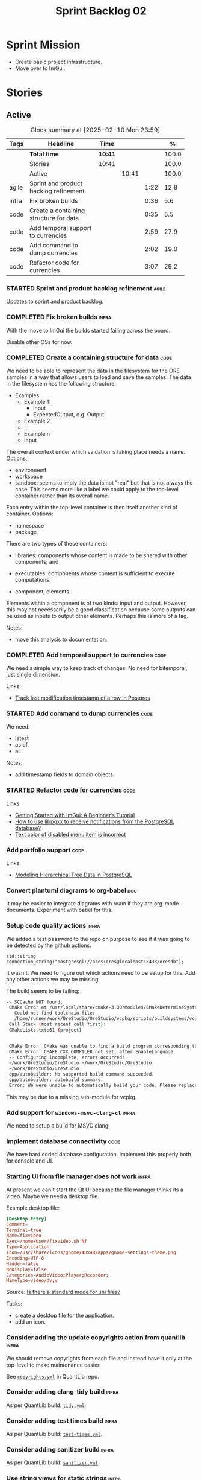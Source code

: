:PROPERTIES:
:ID: 0DFDAF4D-E299-98E4-25C3-5BB6500E5BA8
:END:
#+title: Sprint Backlog 02
#+options: <:nil c:nil ^:nil d:nil date:nil author:nil toc:nil html-postamble:nil
#+todo: STARTED | COMPLETED CANCELLED POSTPONED BLOCKED
#+tags: { code(c) infra(i) doc(d) agile(a) }
#+startup: inlineimages

* Sprint Mission

- Create basic project infrastructure.
- Move over to ImGui.

* Stories

** Active

#+begin: clocktable :maxlevel 3 :scope subtree :tags t :indent nil :emphasize nil :scope file :narrow 75 :formula %
#+TBLNAME: sprint_summary
#+CAPTION: Clock summary at [2025-02-10 Mon 23:59]
|       | <75>                                   |         |       |      |       |
| Tags  | Headline                               | Time    |       |      |     % |
|-------+----------------------------------------+---------+-------+------+-------|
|       | *Total time*                           | *10:41* |       |      | 100.0 |
|-------+----------------------------------------+---------+-------+------+-------|
|       | Stories                                | 10:41   |       |      | 100.0 |
|       | Active                                 |         | 10:41 |      | 100.0 |
| agile | Sprint and product backlog refinement  |         |       | 1:22 |  12.8 |
| infra | Fix broken builds                      |         |       | 0:36 |   5.6 |
| code  | Create a containing structure for data |         |       | 0:35 |   5.5 |
| code  | Add temporal support to currencies     |         |       | 2:59 |  27.9 |
| code  | Add command to dump currencies         |         |       | 2:02 |  19.0 |
| code  | Refactor code for currencies           |         |       | 3:07 |  29.2 |
#+end:

*** STARTED Sprint and product backlog refinement                     :agile:
    :LOGBOOK:
    CLOCK: [2025-02-02 Sun 12:00]--[2025-02-02 Sun 12:53] =>  0:53
    :END:

Updates to sprint and product backlog.

#+begin_src emacs-lisp :exports none
;; agenda
(org-agenda-file-to-front)
#+end_src

#+name: stories-chart
#+begin_src R :var sprint_summary=sprint_summary :results file graphics :exports results :file sprint_backlog_02_stories.png :width 1200 :height 650
library(conflicted)
library(grid)
library(tidyverse)
library(tibble)

# Remove unnecessary rows.
clean_sprint_summary <- tail(sprint_summary, -4)
names <- unlist(clean_sprint_summary[2])
values <- as.numeric(unlist(clean_sprint_summary[6]))

# Create a data frame.
df <- data.frame(
  cost = values,
  stories = factor(names, levels = names[order(values, decreasing = FALSE)]),
  y = seq(length(names)) * 0.9
)

# Setup the colors
blue <- "#076fa2"

p <- ggplot(df) +
  aes(x = cost, y = stories) +
  geom_col(fill = blue, width = 0.6) +
  ggtitle("Sprint 1: Resourcing per Story") +
  xlab("Resourcing (%)") + ylab("Stories") +
  theme(text = element_text(size = 15))

print(p)
#+end_src

#+RESULTS: stories-chart
[[file:sprint_backlog_01_stories.png]]

#+name: tags-chart
#+begin_src R :var sprint_summary=sprint_summary :results file graphics :exports results :file sprint_backlog_02_tags.png :width 600 :height 400
library(conflicted)
library(grid)
library(tidyverse)
library(tibble)

# Remove unnecessary rows.
clean_sprint_summary <- tail(sprint_summary, -4)
names <- unlist(clean_sprint_summary[1])
values <- as.numeric(unlist(clean_sprint_summary[6]))

# Create a data frame.
df <- data.frame(
  cost = values,
  tags = names,
  y = seq(length(names)) * 0.9
)
# factor(names, levels = names[order(values, decreasing = FALSE)])

df2 <- setNames(aggregate(df$cost, by = list(df$tags), FUN = sum),  c("cost", "tags"))
# Setup the colors
blue <- "#076fa2"

p <- ggplot(df2) +
  aes(x = cost, y = tags) +
  geom_col(fill = blue, width = 0.6) +
  ggtitle("Sprint 1: Resourcing per Tag") +
  xlab("Resourcing (%)") + ylab("Story types") +
  theme(text = element_text(size = 15))

print(p)
#+end_src

#+RESULTS: tags-chart
[[file:sprint_backlog_01_tags.png]]

    :LOGBOOK:
    CLOCK: [2024-07-28 Sun 22:40]--[2024-07-28 Sun 23:09] =>  0:29
    :END:
*** COMPLETED Fix broken builds                                       :infra:
    :LOGBOOK:
    CLOCK: [2025-02-02 Sun 12:54]--[2025-02-02 Sun 13:30] =>  0:36
   :END:

With the move to ImGui the builds started failing across the board.

Disable other OSs for now.

*** COMPLETED Create a containing structure for data                   :code:
    :LOGBOOK:
    CLOCK: [2025-02-03 Mon 22:07]--[2025-02-03 Mon 22:42] =>  0:35
    :END:

We need to be able to represent the data in the filesystem for the ORE samples
in a way that allows users to load and save the samples. The data in the
filesystem has the following structure:

- Examples
  - Example 1:
    - Input
    - ExpectedOutput, e.g. Output
  - Example 2
  - ...
  - Example n
  - Input

The overall context under which valuation is taking place needs a name. Options:

- environment
- workspace
- sandbox: seems to imply the data is not "real" but that is not always the
  case. This seems more like a label we could apply to the top-level container
  rather than its overall name.

Each entry within the top-level container is then itself another kind of
container. Options:

- namespace
- package

There are two types of these containers:

- libraries: components whose content is made to be shared with other
  components; and
- executables: components whose content is sufficient to execute computations.

- component, elements.

Elements within a component is of two kinds: input and output. However, this may
not necessarily be a good classification because some outputs can be used as
inputs to output other elements. Perhaps this is more of a tag.

Notes:

- move this analysis to documentation.

*** COMPLETED Add temporal support to currencies                       :code:
    :LOGBOOK:
    CLOCK: [2025-02-09 Sun 22:35]--[2025-02-09 Sun 23:18] =>  0:43
    CLOCK: [2025-02-08 Sat 20:51]--[2025-02-08 Sat 23:07] =>  2:16
    :END:

We need a simple way to keep track of changes. No need for bitemporal, just
single dimension.

Links:

- [[https://stackoverflow.com/questions/52426656/track-last-modification-timestamp-of-a-row-in-postgres][Track last modification timestamp of a row in Postgres]]

*** STARTED Add command to dump currencies                             :code:
    :LOGBOOK:
    CLOCK: [2025-02-10 Mon 23:16]--[2025-02-10 Mon 23:58] =>  0:42
    CLOCK: [2025-02-10 Mon 22:35]--[2025-02-10 Mon 23:15] =>  0:40
    CLOCK: [2025-02-09 Sun 23:19]--[2025-02-09 Sun 23:59] =>  0:40
    :END:

We need:

- latest
- as of
- all

Notes:

- add timestamp fields to domain objects.

*** STARTED Refactor code for currencies                               :code:
    :LOGBOOK:
    CLOCK: [2025-02-08 Sat 18:58]--[2025-02-08 Sat 19:37] =>  0:39
    CLOCK: [2025-02-08 Sat 16:30]--[2025-02-08 Sat 18:58] =>  2:28
    :END:

Links:

- [[https://technotes.blog/2023/01/24/getting-started-with-imgui-a-beginners-tutorial/][Getting Started with ImGui: A Beginner’s Tutorial]]
- [[https://stackoverflow.com/questions/38457309/how-to-use-libpqxx-to-receive-notifications-from-the-postgresql-database][How to use libpqxx to receive notifications from the PostgreSQL database?]]
- [[https://github.com/ocornut/imgui/issues/4478][Text color of disabled menu item is incorrect]]

*** Add portfolio support                                              :code:

Links:

- [[https://leonardqmarcq.com/posts/modeling-hierarchical-tree-data][Modeling Hierarchical Tree Data in PostgreSQL]]

*** Convert plantuml diagrams to org-babel                              :doc:

It may be easier to integrate diagrams with roam if they are org-mode documents.
Experiment with babel for this.

*** Setup code quality actions                                        :infra:

We added a test password to the repo on purpose to see if it was going to be
detected by the github actions:

#+begin_src c++
    std::string connection_string("postgresql://ores:ores@localhost:5433/oresdb");
#+end_src

It wasn't. We need to figure out which actions need to be setup for this. Add
any other actions we may be missing.

The build seems to be failing:

#+begin_src sh
-- SCCache NOT found.
 CMake Error at /usr/local/share/cmake-3.30/Modules/CMakeDetermineSystem.cmake:152 (message):
   Could not find toolchain file:
   /home/runner/work/OreStudio/OreStudio/vcpkg/scripts/buildsystems/vcpkg.cmake
 Call Stack (most recent call first):
 CMakeLists.txt:61 (project)


 CMake Error: CMake was unable to find a build program corresponding to "Unix Makefiles".  CMAKE_MAKE_PROGRAM is not set.  You probably need to select a different build tool.
 CMake Error: CMAKE_CXX_COMPILER not set, after EnableLanguage
 -- Configuring incomplete, errors occurred!
 ~/work/OreStudio/OreStudio ~/work/OreStudio/OreStudio
 ~/work/OreStudio/OreStudio
 cpp/autobuilder: No supported build command succeeded.
 cpp/autobuilder: autobuild summary.
 Error: We were unable to automatically build your code. Please replace the call to the autobuild action with your custom build steps. Encountered a fatal error while running "/opt/hostedtoolcache/CodeQL/2.18.0/x64/codeql/cpp/tools/autobuild.sh". Exit code was 1 and last log line was: cpp/autobuilder: autobuild summary. See the logs for more details.
#+end_src

This may be due to a missing sub-module for vcpkg.


*** Add support for =windows-msvc-clang-cl=                           :infra:

We need to setup a build for MSVC clang.

*** Implement database connectivity                                    :code:

We have hard coded database configuration. Implement this properly both for
console and UI.

*** Starting UI from file manager does not work                       :infra:

At present we can't start the Qt UI because the file manager thinks its a video.
Maybe we need a desktop file.

Example desktop file:

#+begin_src conf
[Desktop Entry]
Comment=
Terminal=true
Name=fixvideo
Exec=/home/user/fixvideo.sh %f
Type=Application
Icon=/usr/share/icons/gnome/48x48/apps/gnome-settings-theme.png
Encoding=UTF-8
Hidden=false
NoDisplay=false
Categories=AudioVideo;Player;Recorder;
MimeType=video/dv;v
#+end_src

Source: [[https://emacs.stackexchange.com/questions/58037/is-there-a-standard-mode-for-ini-files][Is there a standard mode for .ini files?]]

Tasks:

- create a desktop file for the application.
- add an icon.

*** Consider adding the update copyrights action from quantlib        :infra:

We should remove copyrights from each file and instead have it only at the
top-level to make maintenance easier.

See [[https://github.com/OpenSourceRisk/QuantLib/blob/master/.github/workflows/copyrights.yml][=copyrights.yml=]] in QuantLib repo.

*** Consider adding clang-tidy build                                  :infra:

As per QuantLib build: [[https://github.com/OpenSourceRisk/QuantLib/blob/master/.github/workflows/tidy.yml][=tidy.yml=]].

*** Consider adding test times build                                  :infra:

As per QuantLib build: [[https://github.com/OpenSourceRisk/QuantLib/blob/master/.github/workflows/test-times.yml][=test-times.yml=]].

*** Consider adding sanitizer build                                   :infra:

As per QuantLib build: [[https://github.com/OpenSourceRisk/QuantLib/blob/master/.github/workflows/sanitizer.yml][=sanitizer.yml=]].

*** Use string views for static strings                               :infra:

We are creating =std::strings= where we don't need them, use string views
instead.

*** Create HTTP end point for currencies                              :infra:

Add a basic HTTP server using boost beast. Then we just need a couple of verbs:

- GET: return all currencies in database.
- POST: add one or more currencies.

*** Fix site links to main page                                         :doc:

At present we renamed readme to index in the HTML export. Do a symlink or a copy
of this file to fix links.

*** Add discord support to app                                        :infra:

Links:

- [[https://github.com/RealTimeChris/DiscordCoreAPI][DiscordCoreAPI]]

*** Recipes do not show variables in org-babel                        :infra:

At present when we look at a recipe in the site, we cannot tell what the
environment variables are:

#+begin_src sh
./ores.console import ${log_args} --currency-configuration ${currency_config_dir}/currencies.xml
#+END_SRC

It would be nice if =log_args= etc showed up in the recipe.

Links:

- [[https://kitchingroup.cheme.cmu.edu/blog/2019/02/12/Using-results-from-one-code-block-in-another-org-mode/][Using results from one code block in another org-mode]]

*** Install Windows package on Windows machine                        :infra:

We need to install and run the windows package and make sure it works. Check
console and GUI start.

*** Install OSX package on OSX machine                                :infra:

We need to install and run the windows package and make sure it works. Check
console and GUI start.

*** Add packaging support for images                                  :infra:

At present we are not adding images to packages.

*** Create a staging directory                                        :infra:

At present the binaries are scattered around the build directory. We should take
the same approach as Dogen and create clean directories for this.

*** Create an icon for the application                                :infra:

We copied the Dogen icon to get us going. We should really grab our own logo.

*** Add JSON parsing support for currency                              :code:

We need to have the ability to read and write currencies from JSON.

*** Add postgres support for currency                                  :code:

We need to have the ability to read and write currencies from a postgres
database.

*** Work through all types required for Example 1                      :code:

We want to be able to visualise all the data types needed in order to be able to
run the most basic example of ORE. For each of these types, create a stories.

The files are as follows. First, there are the files in the =Input= directory:

- [[https://github.com/OpenSourceRisk/Engine/tree/master/Examples/Example_1/Input][Example 1 Inputs]]

Specifically:

- =currencies.xml=
- =netting.xml=
- =ore.xml=
- =ore_swaption.xml=
- =plot.gp=
- =portfolio.xml=
- =portfolio_swap.xml=
- =portfolio_swap_20151023.xml=
- =portfolio_swaption.xml=
- =portfolio_swaption_20151023.xml=
- =simulation.xml=

In addition, we need all of the common inputs under:

- [[https://github.com/OpenSourceRisk/Engine/tree/master/Examples/Input][Examples - Common Inputs]]

These are:

- =calendaradjustment.xml=
- =conventions.xml=
- =currencies.xml=
- =curveconfig.xml=
- =fixings_20160205.txt=
- =market_20160205.txt=
- =market_20160205_flat.txt=
- =pricingengine.xml=
- =todaysmarket.xml=

Finally, we need support for the outputs. We can grab these from the expected
outputs:

- [[https://github.com/OpenSourceRisk/Engine/tree/master/Examples/Example_1/ExpectedOutput][Example 1 Expected Outputs]]

These are:

- =colva_nettingset_CPTY_A.csv=
- =curves.csv=
- =exposure_nettingset_CPTY_A.csv=
- =exposure_trade_Swap_20y.csv=
- =flows.csv=
- =log_progress.json=
- =netcube.csv=
- =npv.csv=
- =swaption_npv.csv=
- =xva.csv=

| Previous: [[id:154212FF-BB02-8D84-1E33-9338B458380A][Version Zero]] |
